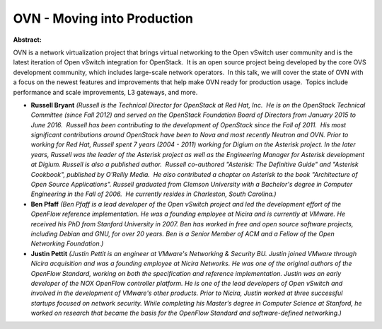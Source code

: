 OVN - Moving into Production
~~~~~~~~~~~~~~~~~~~~~~~~~~~~

**Abstract:**

OVN is a network virtualization project that brings virtual networking to the Open vSwitch user community and is the latest iteration of Open vSwitch integration for OpenStack.  It is an open source project being developed by the core OVS development community, which includes large-scale network operators.  In this talk, we will cover the state of OVN with a focus on the newest features and improvements that help make OVN ready for production usage.  Topics include performance and scale improvements, L3 gateways, and more.


* **Russell Bryant** *(Russell is the Technical Director for OpenStack at Red Hat, Inc.  He is on the OpenStack Technical Committee (since Fall 2012) and served on the OpenStack Foundation Board of Directors from January 2015 to June 2016.  Russell has been contributing to the development of OpenStack since the Fall of 2011.  His most significant contributions around OpenStack have been to Nova and most recently Neutron and OVN. Prior to working for Red Hat, Russell spent 7 years (2004 - 2011) working for Digium on the Asterisk project. In the later years, Russell was the leader of the Asterisk project as well as the Engineering Manager for Asterisk development at Digium. Russell is also a published author.  Russell co-authored "Asterisk: The Definitive Guide" and "Asterisk Cookbook", published by O'Reilly Media.  He also contributed a chapter on Asterisk to the book "Architecture of Open Source Applications". Russell graduated from Clemson University with a Bachelor's degree in Computer Engineering in the Fall of 2006.  He currently resides in Charleston, South Carolina.)*

* **Ben Pfaff** *(Ben Pfaff is a lead developer of the Open vSwitch project and led the development effort of the OpenFlow reference implementation. He was a founding employee at Nicira and is currently at VMware. He received his PhD from Stanford University in 2007. Ben has worked in free and open source software projects, including Debian and GNU, for over 20 years. Ben is a Senior Member of ACM and a Fellow of the Open Networking Foundation.)*

* **Justin Pettit** *(Justin Pettit is an engineer at VMware's Networking & Security BU. Justin joined VMware through Nicira acquisition and was a founding employee at Nicira Networks. He was one of the original authors of the OpenFlow Standard, working on both the specification and reference implementation. Justin was an early developer of the NOX OpenFlow controller platform. He is one of the lead developers of Open vSwitch and involved in the development of VMware's other products. Prior to Nicira, Justin worked at three successful startups focused on network security. While completing his Master’s degree in Computer Science at Stanford, he worked on research that became the basis for the OpenFlow Standard and software-defined networking.)*

